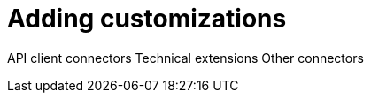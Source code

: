 [[adding-customizations]]
= Adding customizations

API client connectors
Technical extensions
Other connectors

